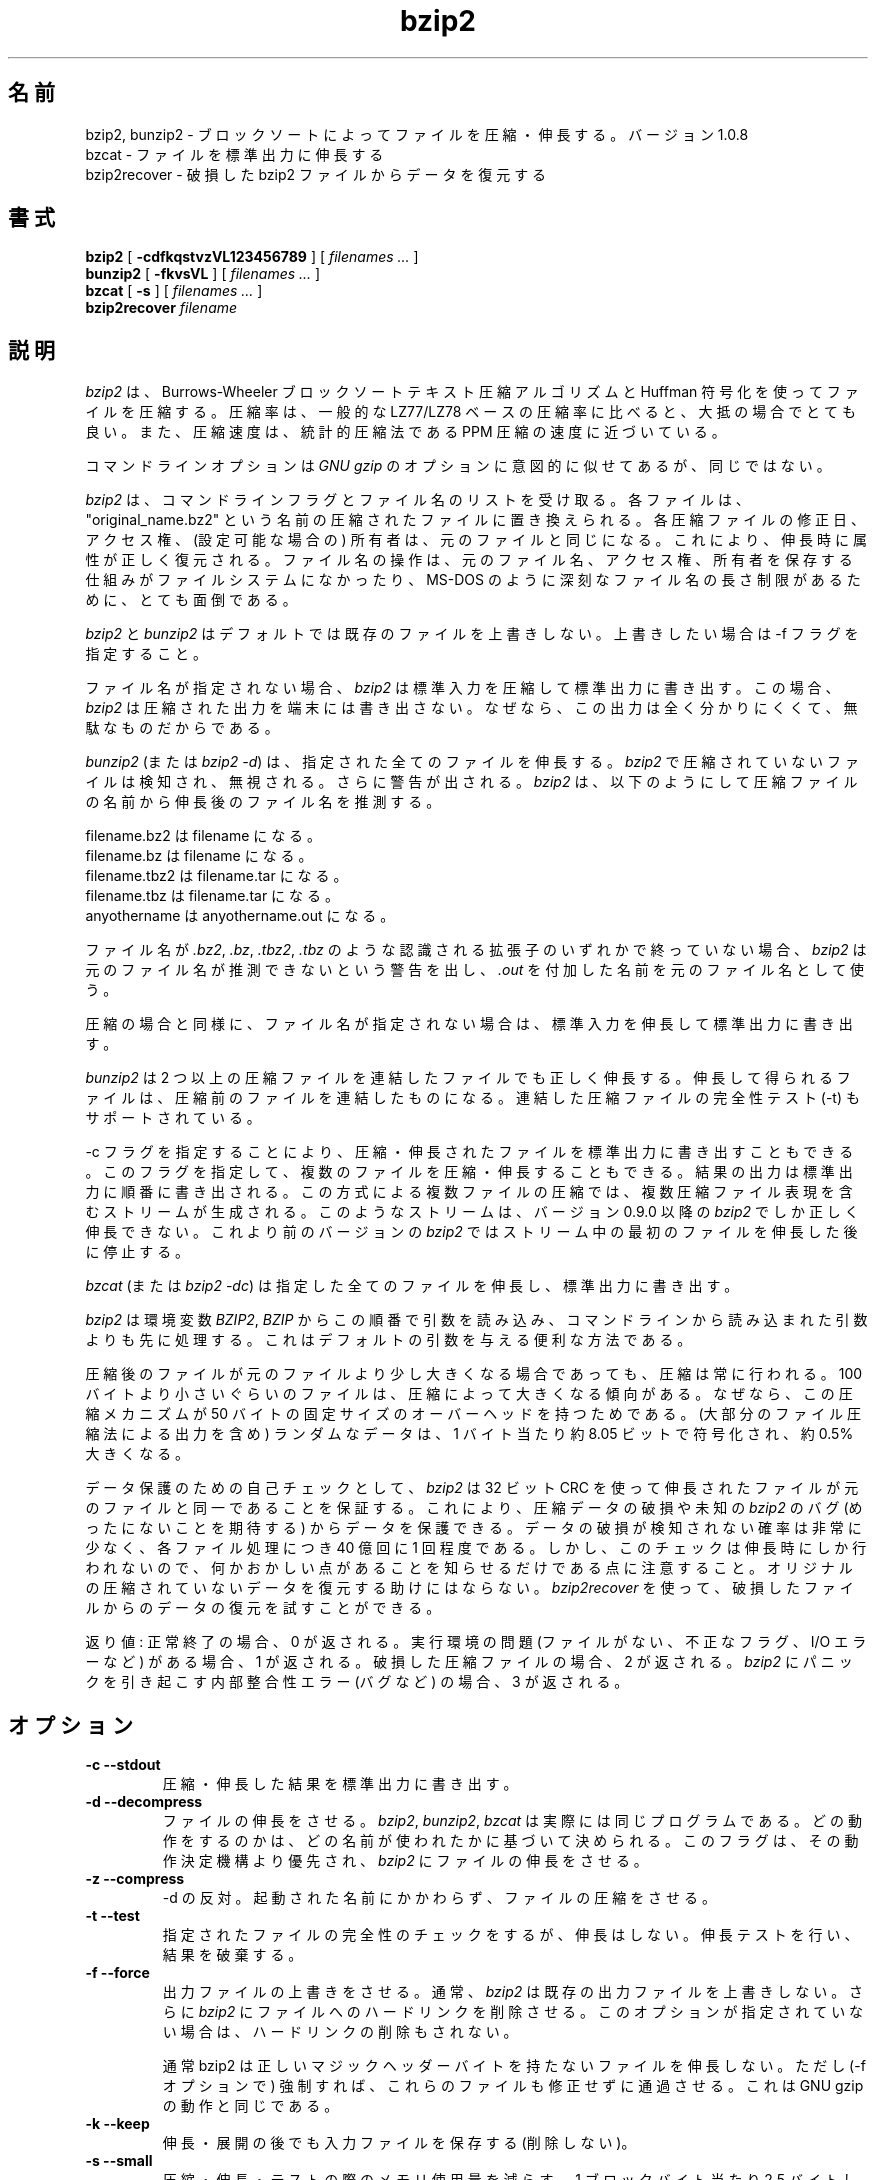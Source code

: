 .PU
.\"*******************************************************************
.\"
.\" This file was generated with po4a. Translate the source file.
.\"
.\"*******************************************************************
.\"
.\" Japanese Version Copyright (c) 2000-2003 Yuichi SATO
.\"         all rights reserved.
.\" Translated 2000-12-20, Yuichi SATO <sato@complex.eng.hokudai.ac.jp>
.\" Updated & Modified 2003-04-29, Yuichi SATO <ysato444@yahoo.co.jp>
.\" Updated & Modified 2012-04-20, Akihiro MOTOKI <amotoki@gmail.com>, 1.0.6
.\" Translated for 1.0.8, 2021-11-24
.\" Updated, 2022-04-28, Akihiro Motoki <amotoki@gmail.com>
.\"
.TH bzip2 1   
.SH 名前
bzip2, bunzip2 \- ブロックソートによってファイルを圧縮・伸長する。バージョン 1.0.8
.br
bzcat \- ファイルを標準出力に伸長する
.br
bzip2recover \- 破損した bzip2 ファイルからデータを復元する

.SH 書式
.ll +8
\fBbzip2\fP [\fB \-cdfkqstvzVL123456789 \fP] [ \fIfilenames \&...\fP ]
.ll -8
.br
\fBbunzip2\fP [\fB \-fkvsVL \fP] [ \fIfilenames \&...\fP ]
.br
\fBbzcat\fP [\fB \-s \fP] [ \fIfilenames \&...\fP ]
.br
\fBbzip2recover\fP \fIfilename\fP

.SH 説明
\fIbzip2\fP は、Burrows\-Wheeler ブロックソートテキスト圧縮アルゴリズムと Huffman 符号化を使ってファイルを圧縮する。
圧縮率は、一般的な LZ77/LZ78 ベースの圧縮率に比べると、大抵の場合でとても良い。 また、圧縮速度は、統計的圧縮法である PPM
圧縮の速度に近づいている。

コマンドラインオプションは \fIGNU gzip\fP のオプションに意図的に似せてあるが、同じではない。

\fIbzip2\fP は、 コマンドラインフラグとファイル名のリストを受け取る。 各ファイルは、"original_name.bz2"
という名前の圧縮されたファイルに置き換えられる。 各圧縮ファイルの修正日、アクセス権、 (設定可能な場合の) 所有者は、 元のファイルと同じになる。
これにより、伸長時に属性が正しく復元される。 ファイル名の操作は、 元のファイル名、アクセス権、所有者を保存する仕組みがファイルシステムになかったり、
MS\-DOS のように深刻なファイル名の長さ制限があるために、 とても面倒である。

\fIbzip2\fP と \fIbunzip2\fP はデフォルトでは既存のファイルを上書きしない。 上書きしたい場合は \-f フラグを指定すること。

ファイル名が指定されない場合、 \fIbzip2\fP は標準入力を圧縮して標準出力に書き出す。 この場合、 \fIbzip2\fP
は圧縮された出力を端末には書き出さない。 なぜなら、この出力は全く分かりにくくて、無駄なものだからである。

\fIbunzip2\fP (または \fIbzip2 \-d\fP)  は、指定された全てのファイルを伸長する。 \fIbzip2\fP
で圧縮されていないファイルは検知され、無視される。 さらに警告が出される。 \fIbzip2\fP
は、以下のようにして圧縮ファイルの名前から伸長後のファイル名を推測する。

       filename.bz2  は filename         になる。
       filename.bz   は filename         になる。
       filename.tbz2 は filename.tar     になる。
       filename.tbz  は filename.tar     になる。
       anyothername  は anyothername.out になる。

ファイル名が \fI.bz2\fP, \fI.bz\fP, \fI.tbz2\fP, \fI.tbz\fP のような認識される拡張子のいずれかで終っていない場合、
\fIbzip2\fP は元のファイル名が推測できないという警告を出し、 \fI.out\fP を付加した名前を元のファイル名として使う。

圧縮の場合と同様に、 ファイル名が指定されない場合は、 標準入力を伸長して標準出力に書き出す。

\fIbunzip2\fP は 2 つ以上の圧縮ファイルを連結したファイルでも正しく伸長する。
伸長して得られるファイルは、圧縮前のファイルを連結したものになる。 連結した圧縮ファイルの完全性テスト (\-t) もサポートされている。

\-c フラグを指定することにより、 圧縮・伸長されたファイルを標準出力に書き出すこともできる。
このフラグを指定して、複数のファイルを圧縮・伸長することもできる。 結果の出力は標準出力に順番に書き出される。 この方式による複数ファイルの圧縮では、
複数圧縮ファイル表現を含むストリームが生成される。 このようなストリームは、 バージョン 0.9.0 以降の \fIbzip2\fP
でしか正しく伸長できない。 これより前のバージョンの \fIbzip2\fP ではストリーム中の最初のファイルを伸長した後に停止する。

\fIbzcat\fP (または \fIbzip2 \-dc\fP)  は指定した全てのファイルを伸長し、標準出力に書き出す。

\fIbzip2\fP は環境変数 \fIBZIP2\fP, \fIBZIP\fP からこの順番で引数を読み込み、 コマンドラインから読み込まれた引数よりも先に処理する。
これはデフォルトの引数を与える便利な方法である。

圧縮後のファイルが元のファイルより少し大きくなる場合であっても、 圧縮は常に行われる。 100
バイトより小さいぐらいのファイルは、圧縮によって大きくなる傾向がある。 なぜなら、この圧縮メカニズムが 50
バイトの固定サイズのオーバーヘッドを持つためである。 (大部分のファイル圧縮法による出力を含め) ランダムなデータは、 1 バイト当たり約 8.05
ビットで符号化され、約 0.5% 大きくなる。

データ保護のための自己チェックとして、 \fIbzip2\fP は 32 ビット CRC を使って伸長されたファイルが元のファイルと同一であることを保証する。
これにより、圧縮データの破損や未知の \fIbzip2\fP のバグ (めったにないことを期待する) からデータを保護できる。
データの破損が検知されない確率は非常に少なく、 各ファイル処理につき 40 億回に 1 回程度である。
しかし、このチェックは伸長時にしか行われないので、 何かおかしい点があることを知らせるだけである点に注意すること。
オリジナルの圧縮されていないデータを復元する助けにはならない。 \fIbzip2recover\fP
を使って、破損したファイルからのデータの復元を試すことができる。

返り値: 正常終了の場合、0 が返される。 実行環境の問題 (ファイルがない、 不正なフラグ、 I/O エラーなど) がある場合、1 が返される。
破損した圧縮ファイルの場合、2 が返される。 \fIbzip2\fP にパニックを引き起こす内部整合性エラー (バグなど) の場合、3 が返される。

.SH オプション
.TP 
\fB\-c \-\-stdout\fP
圧縮・伸長した結果を標準出力に書き出す。
.TP 
\fB\-d \-\-decompress\fP
ファイルの伸長をさせる。 \fIbzip2\fP, \fIbunzip2\fP, \fIbzcat\fP は実際には同じプログラムである。
どの動作をするのかは、どの名前が使われたかに基づいて決められる。 このフラグは、その動作決定機構より優先され、 \fIbzip2\fP
にファイルの伸長をさせる。
.TP 
\fB\-z \-\-compress\fP
\-d の反対。 起動された名前にかかわらず、ファイルの圧縮をさせる。
.TP 
\fB\-t \-\-test\fP
指定されたファイルの完全性のチェックをするが、伸長はしない。 伸長テストを行い、結果を破棄する。
.TP 
\fB\-f \-\-force\fP
出力ファイルの上書きをさせる。 通常、 \fIbzip2\fP は既存の出力ファイルを上書きしない。 さらに \fIbzip2\fP
にファイルへのハードリンクを削除させる。 このオプションが指定されていない場合は、ハードリンクの削除もされない。

通常 bzip2 は正しいマジックヘッダーバイトを持たないファイルを伸長しない。 ただし (\-f オプションで)
強制すれば、これらのファイルも修正せずに通過させる。 これは GNU gzip の動作と同じである。
.TP 
\fB\-k \-\-keep\fP
伸長・展開の後でも入力ファイルを保存する (削除しない)。
.TP 
\fB\-s \-\-small\fP
圧縮・伸長・テストの際のメモリ使用量を減らす。 1 ブロックバイト当たり 2.5 バイトしか必要としない修正版のアルゴリズムを使って、
ファイルの伸長・テストが行われる。 どのファイルでも 2300kB のメモリで伸長できるが、 通常の速度の約半分の速度になってしまう。

圧縮の場合、\-s フラグを使うと 200kB のブロックサイズが選択される。 メモリ使用量はこれと同じくらいになるが、圧縮率が犠牲になる。
つまり、計算機にメモリが少ない (8 MB 以下) 場合は、 全てのファイルについて \-s フラグを使うこと。
以下の「メモリ管理」セクションを参照すること。
.TP 
\fB\-q \-\-quiet\fP
本質的でない警告メッセージを抑制する。 I/O エラーと致命的なイベントに関係するメッセージは抑制されない。
.TP 
\fB\-v \-\-verbose\fP
詳細表示モード \-\- 処理された各ファイルについて圧縮率を表示する。 さらに \-v の数を増やすと、詳細表示のレベルも上がり、
主に診断を目的とする多くの情報を書き出す。
.TP 
\fB\-L \-\-license \-V \-\-version\fP
ソフトウェアのバージョン、ライセンス、配布条件を表示する。
.TP 
\fB\-1 (または \-\-fast) から \-9 (または \-\-best)\fP
圧縮の場合、ブロックサイズを 100 k, 200 k ..  900 k に設定する。 伸長の場合、何も効果もない。
以下の「メモリ管理」セクションを参照すること。 \-\-fast と \-\-best エイリアスは、 主として GNU gzip との互換性のためにある。
特に \-\-fast オプションで目に見えて速くなる訳ではない。 また \-\-best は単にデフォルトの動作を選択するだけである。
.TP 
\fB\-\-\fP
これ以降の引数が、たとえダッシュで始まるものであっても、 ファイル名として扱う。 これにより、ダッシュで始まる名前のファイルを扱うことができる。
例を挙げる: bzip2 \-\- \-myfilename
.TP 
\fB\-\-repetitive\-fast \-\-repetitive\-best\fP
これらのフラグは、バージョン 0.9.5 以降では余計なものである。 これらのフラグは、以前のバージョンでソートアルゴリズムの動作を
大雑把に制御するために提供されたもので、時々は役立ったものである。 0.9.5
以降では、これらのフラグが意味を持たない改良版のアルゴリズムが使われている。

.SH メモリ管理
\fIbzip2\fP はブロック毎に大きなファイルを圧縮する。 ブロックサイズは、最終的な圧縮率と圧縮・伸長に必要なメモリ使用量の両方に影響を及ぼす。
フラグ \-1 から \-9 は、それぞれブロックサイズ 100,000 バイトから (デフォルトの) 900,000 バイトを指定する。
伸長時には、圧縮に使われたブロックサイズが圧縮ファイルのヘッダから読み込まれ、 \fIbunzip2\fP
はファイルを伸長するのにちょうど必要なメモリを確保する。 ブロックサイズは圧縮ファイルに格納されているので、 伸長時にはフラグ \-1 から \-9
は意味を持たず無視される。

圧縮・伸縮に必要なメモリ使用量 (バイト単位) は、 以下のように推測できる:

       圧縮:   400k + ( 8 x ブロックサイズ )

       伸長:   100k + ( 4 x ブロックサイズ ), または
               100k + ( 2.5 x ブロックサイズ )

大きいブロックサイズにすると、境界の返り値をすぐに減少させる。 大部分の圧縮は、最初の 200kB から 300kB のブロックサイズでつくられる。
\fIbzip2\fP をメモリの少ない計算機で使う場合は、 このことを覚えておく価値がある。 さらに、伸長に必要なメモリは、
圧縮時のブロックサイズの選択で決まる点を知っておくことも重要である。

デフォルトの 900kB ブロックサイズで圧縮されたファイルに対して、 \fIbunzip2\fP は伸長時に約 3700kB のメモリを必要とする。 4MB
のメモリの計算機でどんなファイルでも伸長できるようにするため、 \fIbunzip2\fP このメモリ量の約半分、約 2300kB
を使って伸長を行うオプションがある。 伸長速度も半分になるので、このオプションは必要な場合にのみ使うべきである。 関連するフラグとして \-s がある。

一般的には、メモリの制限が許す限り一番大きなブロックサイズを使うこと。 こうすることで圧縮率が最も良くなる。
圧縮・伸長の速度は事実上ブロックサイズに影響されない。

単一ブロックに収まるようなファイルに関しては、重要な点がもう一つある。 入手するほとんどのファイルは、 大きいブロックサイズを使っている。
このファイルのサイズはブロックサイズより小さいので、 実際のメモリ使用量はファイルサイズに比例する。 例えば、20,000 バイト (20kB)
のファイルを \-9 フラグで圧縮する場合、 7600kB のメモリが確保されるが、400k + 20000 * 8 = 560kB しか使用しない。
同様に、伸長時には 3700kB が確保されるが、 100k + 20000 * 4 = 180 kB しか使用しない。

異なるブロックサイズに対しての最大メモリ使用量をまとめたテーブルを以下に示す。 カルガリー大学のテキスト圧縮コーパス (14 個のファイル、合計
3,141,622 バイト) を 圧縮したサイズも記録されている。 行毎に比べると、ブロックサイズによって圧縮が どのように変わるかを知ることができる。
この数字は、大きなファイルに対して大きなブロックサイズを使うことの利点を、 控え目にしか述べていない。
なぜなら、このコーパスが小さめのファイルで占められているためである。

            圧縮時の   伸長時の  \-s 伸長時の  コーパスの
   フラグ    使用量     使用量      使用量      サイズ

     \-1      1200k       500k         350k      914704
     \-2      2000k       900k         600k      877703
     \-3      2800k      1300k         850k      860338
     \-4      3600k      1700k        1100k      846899
     \-5      4400k      2100k        1350k      845160
     \-6      5200k      2500k        1600k      838626
     \-7      6100k      2900k        1850k      834096
     \-8      6800k      3300k        2100k      828642
     \-9      7600k      3700k        2350k      828642

.SH 破損したファイルからのデータ復元
\fIbzip2\fP は、通常 900kB のブロックでファイルを圧縮する。 各ブロックは独立に操作される。 メディアのエラーや転送エラーにより、
複数ブロックからなる .bz2 ファイルが破損しても、 ファイルの破損していないブロックからデータを復元できる可能性がある。

各ブロックの圧縮された表現は、48 ビットのパターンで区切られる。 このパターンにより、妥当な確実性でブロック境界を見つけることができる。
各ブロックにはそれぞれの 32 ビット CRC があるので、 破損したブロックは破損していないものと区別できる。

\fIbzip2recover\fP は簡単なプログラムで、.bz2 ファイルの各ブロックを検索し、 それ独自の .bz2 ファイルに各ブロックを書き出す。
ユーザーは、 \fIbzip2\fP \-t を使って得られたファイルの完全性をテストし、 破損していないファイルとして伸長できる。

\fIbzip2recover\fP は、破損したファイルの名前を唯一の引数として受け取り、  "rec00001file.bz2",
"rec00002file.bz2", ..., という、抽出されたブロックが入ったファイルをたくさん書き出す。 出力ファイルの名前は、
その後の処理でワイルドカードが使えるように設計されている \-\- 例えば、 "bzip2 \-dc rec*file.bz2 >
recovered_data" \-\- とすれば、ファイルを正しい順番で処理することができる。

ほとんどの場合、 \fIbzip2recover\fP が使われるのは、大きな .bz2 ファイルに対してである。 大きな .bz2
ファイルにはブロックが多く含まれているからである。 1 ブロックで構成されるファイルが破損した場合に使っても明らかに無駄である。
破損したブロックは復元できないからである。 メディアエラーや転送エラーによる潜在的なデータ損失を少なくしたいなら、
小さいブロックサイズで圧縮することを考えた方が良い。

.SH 性能に関する注意
圧縮のソートフェーズでは、ファイル内の同一の文字列を集める。 そのため、"aabaabaabaab ..." のように同じシンボルが (数百回)
長く繰り返されているファイルは、 通常のものより圧縮が遅くなる。 バージョン 0.9.5
以降ではそれ以前のバージョンに比べると、この点が良くなっている。 圧縮時間の最も悪い場合と平均の場合の比率は、10:1 の範囲である。
以前のバージョンでは、この比率は 100:1 であった。 もし見てみたいなら、\-vvvv オプションを使って、 詳細な圧縮過程の進行を見ることができる。

伸長は、この現象に影響されない。

\fIbzip2\fP は通常、操作のために数メガバイトのメモリを確保し、 とてもランダムな方法で確保されたメモリを変更する。
これは、「圧縮・伸長の両方の性能は、 キャッシュにない場合に計算機が対応する速度に大きく依存する」 ということを意味する。
そのため、キャッシュにない割合を減らすためのちょっとしたコードの変更が、 非常に大きな性能の向上をもたらしたのを見たことがある。 \fIbzip2\fP
は、非常に大きなキャッシュを持った計算機で、 最も良い性能を発揮すると考えられる。

.SH 警告
I/O エラーのメッセージは、それほど役立たない。 \fIbzip2\fP は、できるだけ I/O エラーを検知してきれいに終了しようとする。
しかし、何が問題なのかの詳細は、時としてかなり誤解しやすいものに見える。

この man ページは、バージョン 1.0.8 の \fIbzip2\fP について述べている。
このバージョンで生成された圧縮データは、 以前のパブリックリリースである
バージョン 0.1pl2, 0.9.0, 0.9.5, 1.0.0, 1.0.1, 1.0.2 とそれ以降に対して、
前方互換と後方互換がある。 ただし、次のような例外がある: 0.9.0 以降では
複数のファイルを連結して圧縮したファイルを伸長できるが、 0.1pl2 では
伸長できず、ストリームの最初にあるファイルを伸長した後に停止する。

1.0.2 より前の \fIbzip2recover\fP は、圧縮ファイルでのビット位置を表現するために、
32 ビット整数を使っていた。そのため 512MB 以上の圧縮ファイルを扱えない。
バージョン 1.0.2 以降では、 64 ビット整数をサポート可能なプラットフォーム
(GNU がサポートするターゲットと Windows) では、 64 ビット整数を使用している。
この制限ありで bzip2recover がビルドされているかを確認するには、
bzip2recover を引数なしで実行すればよい。
少なくとも MaybeUInt64 を符号なし 64 ビット整数型に設定して再コンパイル
することにより、 制限のないバージョンをビルドすることができる。



.SH 作者
Julian Seward, jseward@acm.org.

https://sourceware.org/bzip2/

\fIbzip2\fP に含まれているアイデアは、(少なくとも) 以下の方々のおかげである:
Michael Burrows, David Wheeler (ブロックソート変換),
David Wheeler (Huffman 符号化についても),
Peter Fenwick (オリジナルの \fIbzip\fP における構造化符号化モデル、そして多くの改良),
Alistair Moffat, Radford Neal, Ian Witten (オリジナルの \fIbzip\fP における算術符号化)。
私は、彼らの助け、サポート、助言に対して感謝している。
ドキュメントのソースの場所については、ソース配布の中のマニュアルを参照すること。
Christian von Roques は、圧縮速度の向上のために、
より速いソートアルゴリズムを探すことを勧めてくれた。
Bela Lubkin は、圧縮速度が最も遅い場合の改良を勧めてくれた。
Donna Robinson はドキュメントの XML 化をしてくれた。
bz* スクリプトは GNU gzip のものに由来している。
多くの方々がパッチを送り、移植性の問題について助けてくれた。
また、計算機を貸してくれたり、アドバイスをしてくれた人達もいた。
これらは全て助けになった。
